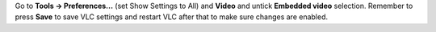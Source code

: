 Go to **Tools -> Preferences...** (set Show Settings to All) and **Video** and untick **Embedded video** selection. Remember to press **Save** to save VLC settings and restart VLC after that to make sure changes are enabled.
